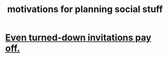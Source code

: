 :PROPERTIES:
:ID:       fe0d6967-d5e2-4859-bd1c-8a487bd7d0a1
:END:
#+title: motivations for planning social stuff
* [[https://github.com/JeffreyBenjaminBrown/public_notes_with_github-navigable_links/blob/master/even_turned_down_invitations_pay_off.org][Even turned-down invitations pay off.]]
